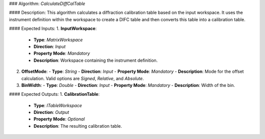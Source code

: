 ### Algorithm: `CalculateDiffCalTable`

#### Description:
This algorithm calculates a diffraction calibration table based on the input workspace. It uses the instrument definition within the workspace to create a DIFC table and then converts this table into a calibration table.

#### Expected Inputs:
1. **InputWorkspace**:
   - **Type**: `MatrixWorkspace`
   - **Direction**: `Input`
   - **Property Mode**: `Mandatory`
   - **Description**: Workspace containing the instrument definition.

2. **OffsetMode**:
   - **Type**: `String`
   - **Direction**: `Input`
   - **Property Mode**: `Mandatory`
   - **Description**: Mode for the offset calculation. Valid options are `Signed`, `Relative`, and `Absolute`.

3. **BinWidth**:
   - **Type**: `Double`
   - **Direction**: `Input`
   - **Property Mode**: `Mandatory`
   - **Description**: Width of the bin.

#### Expected Outputs:
1. **CalibrationTable**:
   - **Type**: `ITableWorkspace`
   - **Direction**: `Output`
   - **Property Mode**: `Optional`
   - **Description**: The resulting calibration table.
